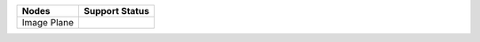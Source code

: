 .. _label_nodes_imageplanes:

.. cssclass:: table-striped table-condensed table-hover

=================== ==================
Nodes               Support Status  
=================== ==================
Image Plane
=================== ==================


